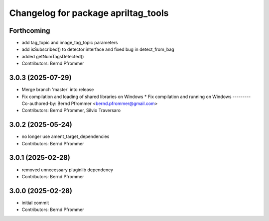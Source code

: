 ^^^^^^^^^^^^^^^^^^^^^^^^^^^^^^^^^^^^
Changelog for package apriltag_tools
^^^^^^^^^^^^^^^^^^^^^^^^^^^^^^^^^^^^

Forthcoming
-----------
* add tag_topic and image_tag_topic parameters
* add isSubscribed() to detector interface and fixed bug in detect_from_bag
* added getNumTagsDetected()
* Contributors: Bernd Pfrommer

3.0.3 (2025-07-29)
------------------
* Merge branch 'master' into release
* Fix compilation and loading of shared libraries on Windows
  * Fix compilation and running on Windows
  ---------
  Co-authored-by: Bernd Pfrommer <bernd.pfrommer@gmail.com>
* Contributors: Bernd Pfrommer, Silvio Traversaro

3.0.2 (2025-05-24)
------------------
* no longer use ament_target_dependencies
* Contributors: Bernd Pfrommer

3.0.1 (2025-02-28)
------------------
* removed unnecessary pluginlib dependency
* Contributors: Bernd Pfrommer

3.0.0 (2025-02-28)
------------------
* initial commit
* Contributors: Bernd Pfrommer
